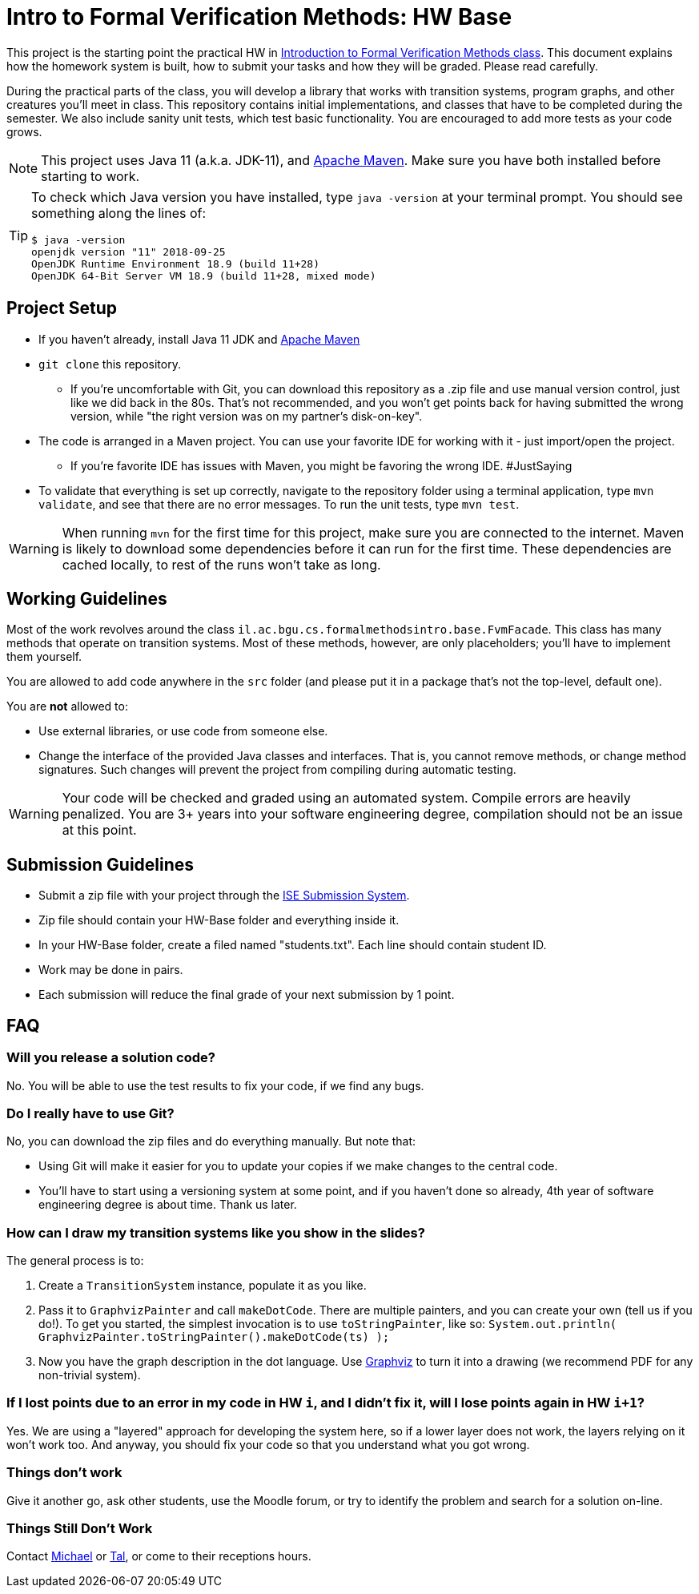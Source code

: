 ifndef::env-github[:icons: font]
ifdef::env-github[]
:status:
:outfilesuffix: .adoc
:caution-caption: :fire:
:important-caption: :exclamation:
:note-caption: :paperclip:
:tip-caption: :bulb:
:warning-caption: :warning:
endif::[]
= Intro to Formal Verification Methods: HW Base

This project is the starting point the practical HW in https://www.cs.bgu.ac.il/~intvm191/[Introduction to Formal Verification Methods class]. This document explains how the homework system is built, how to submit your tasks and how they will be graded. Please read carefully.

During the practical parts of the class, you will develop a library that works with transition systems, program graphs, and other creatures you'll meet in class. This repository contains initial implementations, and classes that have to be completed during the semester. We also include sanity unit tests, which test basic functionality. You are encouraged to add more tests as your code grows.

[NOTE]
This project uses Java 11 (a.k.a. JDK-11), and https://maven.apache.org[Apache Maven].
Make sure you have both installed before starting to work.

[TIP]
====
To check which Java version you have installed, type `java -version` at your terminal prompt. You should see something along the lines of:

[source bash]
----
$ java -version
openjdk version "11" 2018-09-25
OpenJDK Runtime Environment 18.9 (build 11+28)
OpenJDK 64-Bit Server VM 18.9 (build 11+28, mixed mode)
----
====

== Project Setup

* If you haven't already, install Java 11 JDK and https://maven.apache.org[Apache Maven]
* `+git clone+` this repository.
** If you're uncomfortable with Git, you can download this repository as a .zip file and use manual version control, just like we did back in the 80s. That's not recommended, and you won't get points back for having submitted the wrong version, while "the right version was on my partner's disk-on-key".
* The code is arranged in a Maven project. You can use your favorite IDE for working with it - just import/open the project.
** If you're favorite IDE has issues with Maven, you might be favoring the wrong IDE. #JustSaying
* To validate that everything is set up correctly, navigate to the repository folder using a terminal application, type `mvn validate`, and see that there are no error messages. To run the unit tests, type `mvn test`.

[WARNING]
When running `mvn` for the first time for this project, make sure you are connected to the internet. Maven is likely to download some dependencies before it can run for the first time. These dependencies are cached locally, to rest of the runs won't take as long.

== Working Guidelines

Most of the work revolves around the class `il.ac.bgu.cs.formalmethodsintro.base.FvmFacade`. This class has many methods that operate on transition systems. Most of these methods, however, are only placeholders; you'll have to implement them yourself.

You are allowed to add code anywhere in the `src` folder (and please put it in a package that's not the top-level, default one). 

[.lead]
You are *not* allowed to:

* Use external libraries, or use code from someone else.
* Change the interface of the provided Java classes and interfaces. That is, you cannot remove methods, or change method signatures. Such changes will prevent the project from compiling during automatic testing.

[WARNING]
Your code will be checked and graded using an automated system. Compile errors are heavily penalized. You are 3+ years into your software engineering degree, compilation should not be an issue at this point.

== Submission Guidelines
* Submit a zip file with your project through the https://subsys.ise.bgu.ac.il/submission/login.aspx[ISE Submission System].
* Zip file should contain your HW-Base folder and everything inside it.
* In your HW-Base folder, create a filed named "students.txt". Each line should contain student ID.
* Work may be done in pairs.
* Each submission will reduce the final grade of your next submission by 1 point.

== FAQ

=== Will you release a solution code?

No. You will be able to use the test results to fix your code, if we find any bugs.

=== Do I really have to use Git?

No, you can download the zip files and do everything manually. But note that: 

* Using Git will make it easier for you to update your copies if we make changes to the central code.
* You’ll have to start using a versioning system at some point, and if you haven’t done so already, 4th year of software engineering degree is about time. Thank us later.

=== How can I draw my transition systems like you show in the slides?

The general process is to:

1. Create a `+TransitionSystem+` instance, populate it as you like.
2. Pass it to `+GraphvizPainter+` and call `+makeDotCode+`. There are multiple painters, and you can create your own (tell us if you do!). To get you started, the simplest invocation is to use `+toStringPainter+`, like so:
`System.out.println( GraphvizPainter.toStringPainter().makeDotCode(ts) );`
3. Now you have the graph description in the dot language. Use http://graphviz.org[Graphviz] to turn it into a drawing (we recommend PDF for any non-trivial system).

=== If I lost points due to an error in my code in HW `+i+`, and I didn’t fix it, will I lose points again in HW `+i+1+`?

Yes. We are using a "layered" approach for developing the system here, so if a lower layer does not work, the layers relying on it won’t work too. And anyway, you should fix your code so that you understand what you got wrong.

=== Things don’t work
Give it another go, ask other students, use the Moodle forum, or try to identify the problem and search for a solution on-line.

=== Things Still Don’t Work
Contact https://www.cs.bgu.ac.il/~barsinam/[Michael] or https://in.bgu.ac.il/en/natural_science/cs/Pages/People/CSStaffDBPhdMsc.aspx?active=eMdsj#Top[Tal], or come to their receptions hours.
